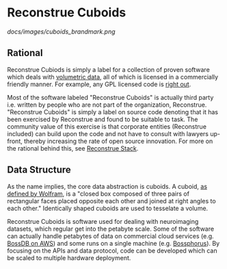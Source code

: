 * Reconstrue Cuboids

[[docs/images/cuboids_brandmark.png]]
  
** Rational
Reconstrue Cubiods is simply a label for a collection of proven
software which deals with [[https://en.wikipedia.org/wiki/Volume_rendering][volumetric data]], all of which is licensed in
a commercially friendly manner. For example, any GPL licensed code is
[[https://youtu.be/SNTzOBKs1bA?t=96][right out]].

Most of the software labeled "Reconstrue Cuboids" is actually third
party i.e. written by people who are not part of the organization,
Reconstrue. "Reconstrue Cuboids" is simply a label on source code
denoting that it has been exercised by Reconstrue and found to be
suitable to task. The community value of this exercise is that
corporate entities (Reconstrue included) can build upon the code and
not have to consult with lawyers up-front, thereby increasing the rate
of open source innovation. For more on the rational behind this, see
[[https://github.com/reconstrue/presentations/blob/master/bioimage_2019/bioimage_2019_poster.pdf][Reconstrue Stack]].

** Data Structure
As the name implies, the core data abstraction is cuboids. A cuboid,
[[https://mathworld.wolfram.com/Cuboid.html][as defined by Wolfram]], is a "closed box composed of three pairs of
rectangular faces placed opposite each other and joined at right
angles to each other." Identically shaped cuboids are used to
tesselate a volume.

Reconstrue Cuboids is software used for dealing with neuroimaging
datasets, which regular get into the petabyte scale. Some of the
software can actually handle petabytes of data on commercial cloud
services (e.g. [[https://bossdb.org/][BossDB on AWS]]) and some runs on a single machine
(e.g. [[https://github.com/aplbrain/bossphorus][Bossphorus]]). By focusing on the APIs and data protocol, code can
be developed which can be scaled to multiple hardware deployment.
